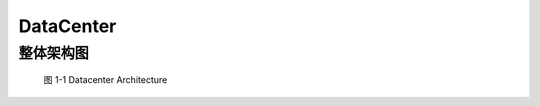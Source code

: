DataCenter
============


整体架构图
----------

.. _fig_0101:
.. figure:: _static/product/datacenter-1.png

    图 1-1 Datacenter Architecture



